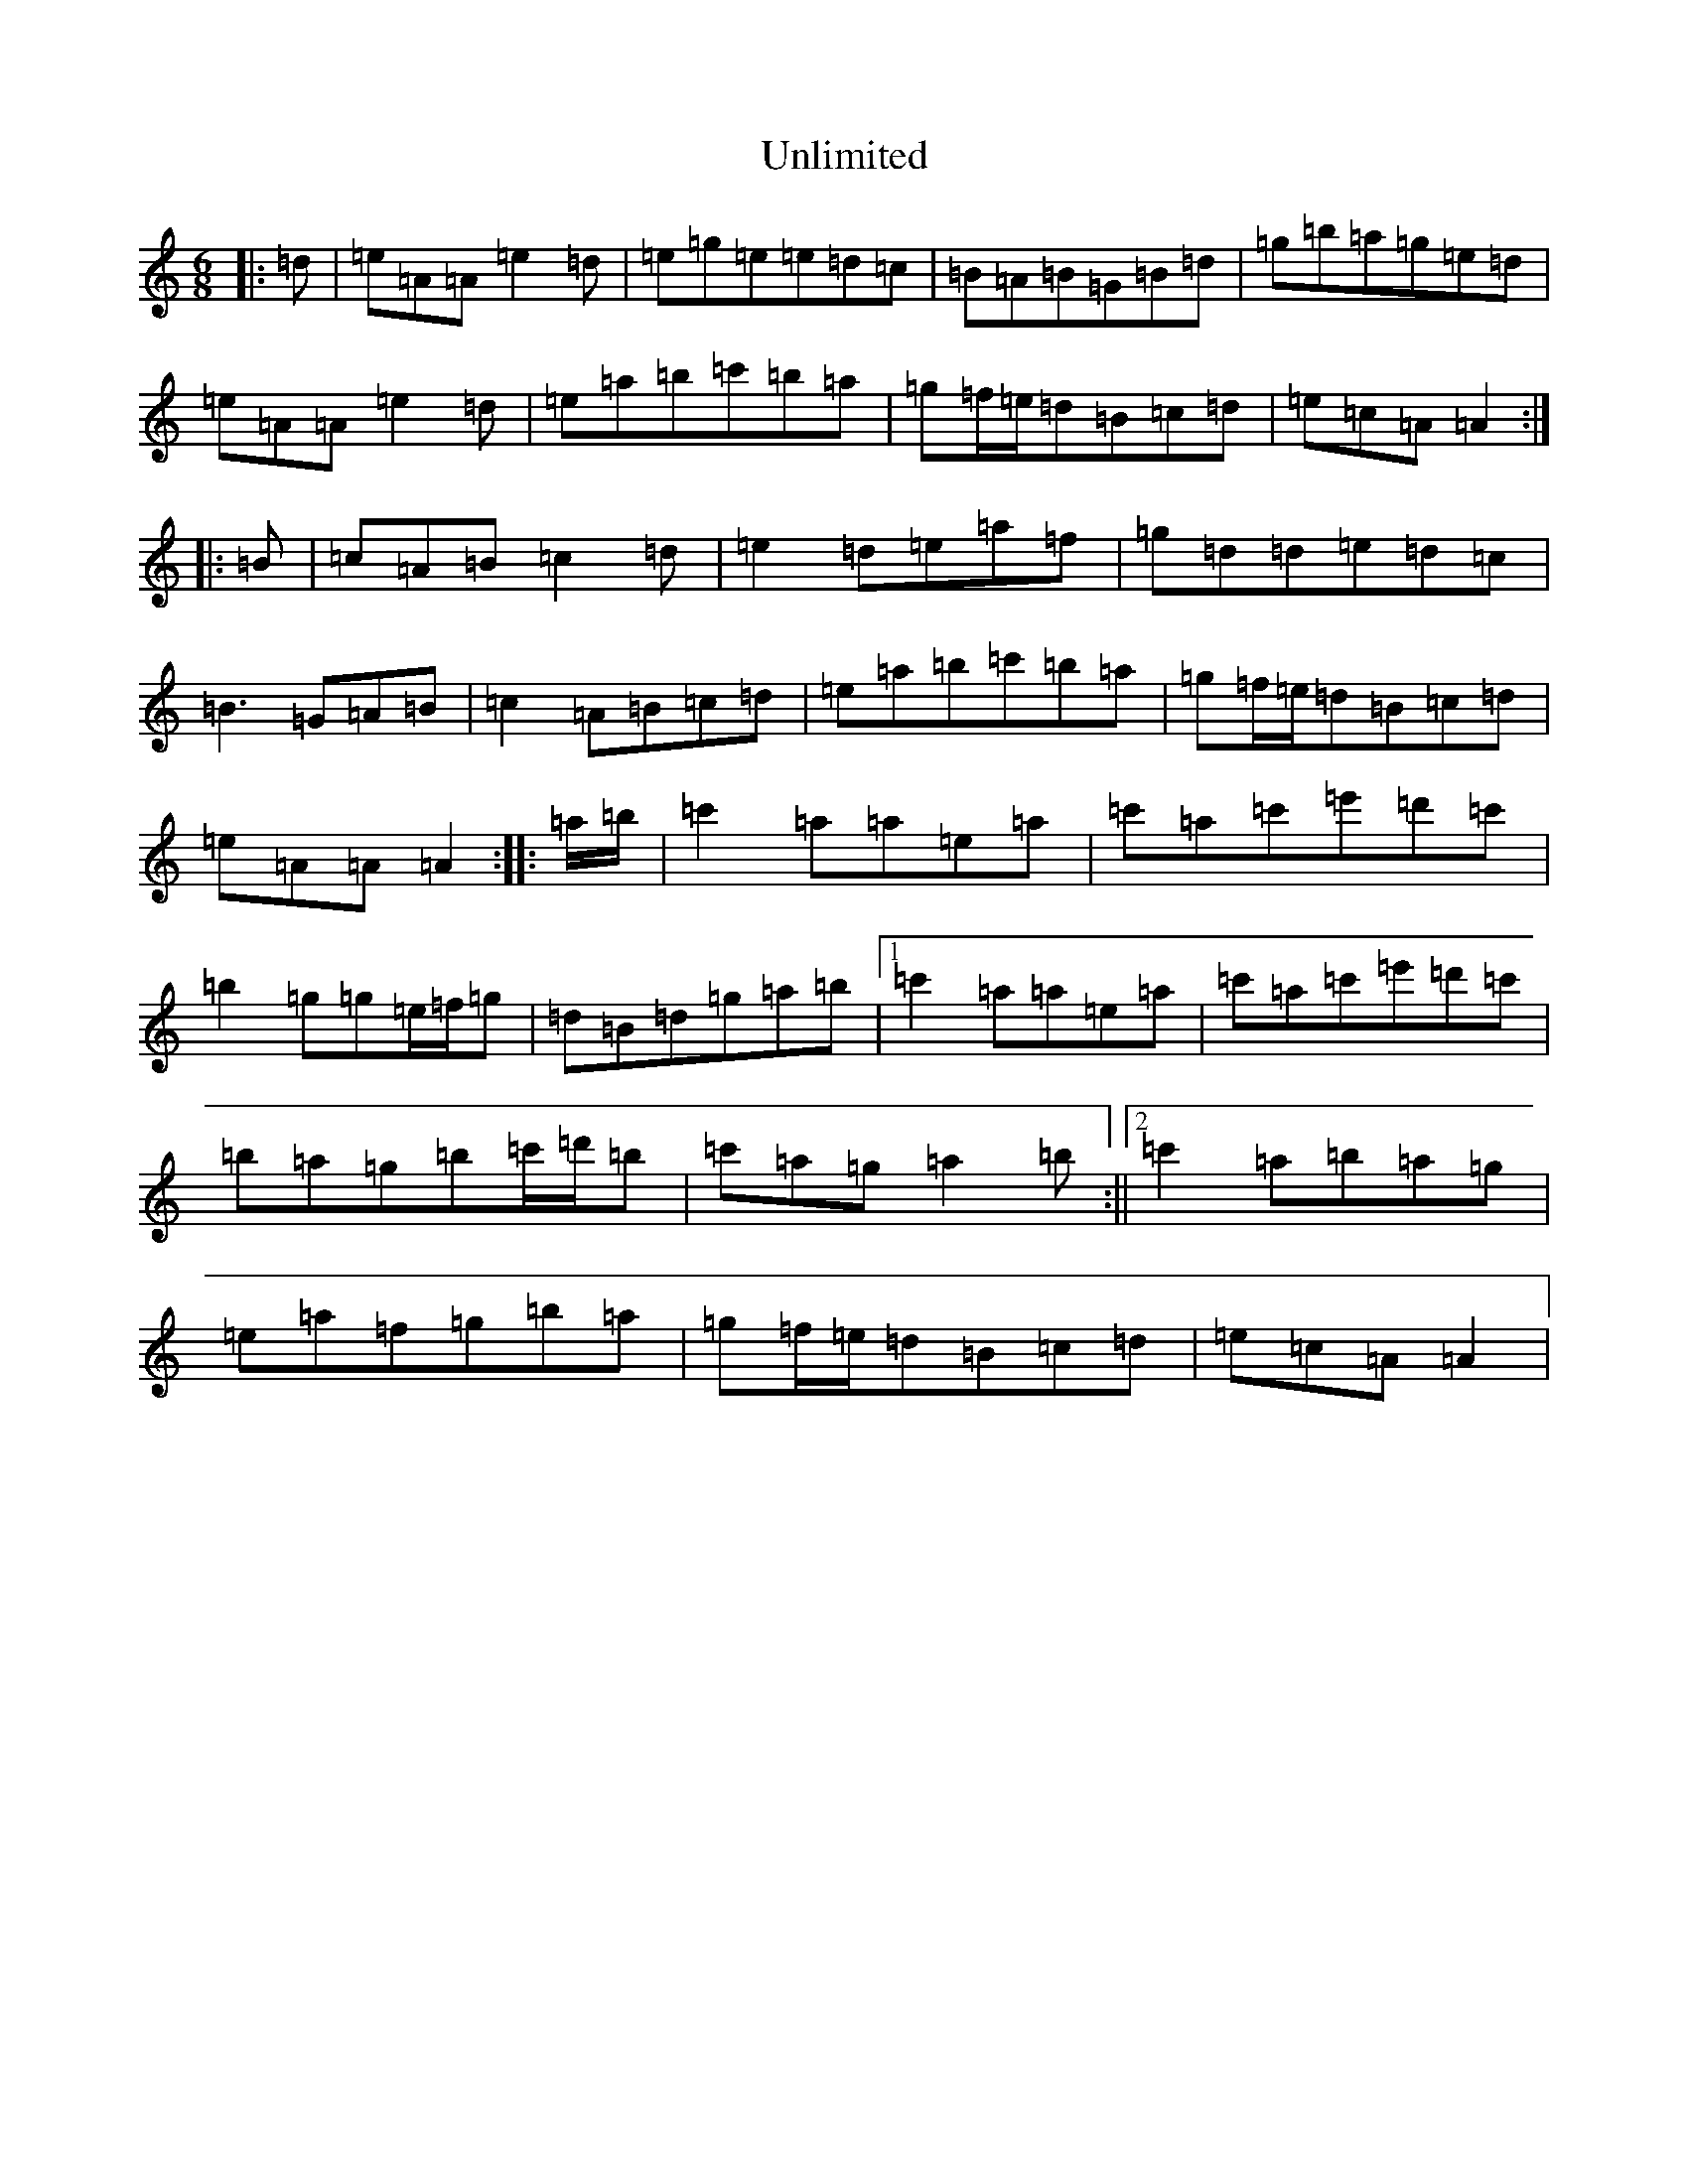 X: 4026
T: Unlimited
S: https://thesession.org/tunes/14231#setting25859
Z: D Major
R: hornpipe
M:6/8
L:1/8
K: C Major
|:=d|=e=A=A=e2=d|=e=g=e=e=d=c|=B=A=B=G=B=d|=g=b=a=g=e=d|=e=A=A=e2=d|=e=a=b=c'=b=a|=g=f/2=e/2=d=B=c=d|=e=c=A=A2:||:=B|=c=A=B=c2=d|=e2=d=e=a=f|=g=d=d=e=d=c|=B3=G=A=B|=c2=A=B=c=d|=e=a=b=c'=b=a|=g=f/2=e/2=d=B=c=d|=e=A=A=A2:||:=a/2=b/2|=c'2=a=a=e=a|=c'=a=c'=e'=d'=c'|=b2=g=g=e/2=f/2=g|=d=B=d=g=a=b|1=c'2=a=a=e=a|=c'=a=c'=e'=d'=c'|=b=a=g=b=c'/2=d'/2=b|=c'=a=g=a2=b:||2=c'2=a=b=a=g|=e=a=f=g=b=a|=g=f/2=e/2=d=B=c=d|=e=c=A=A2|